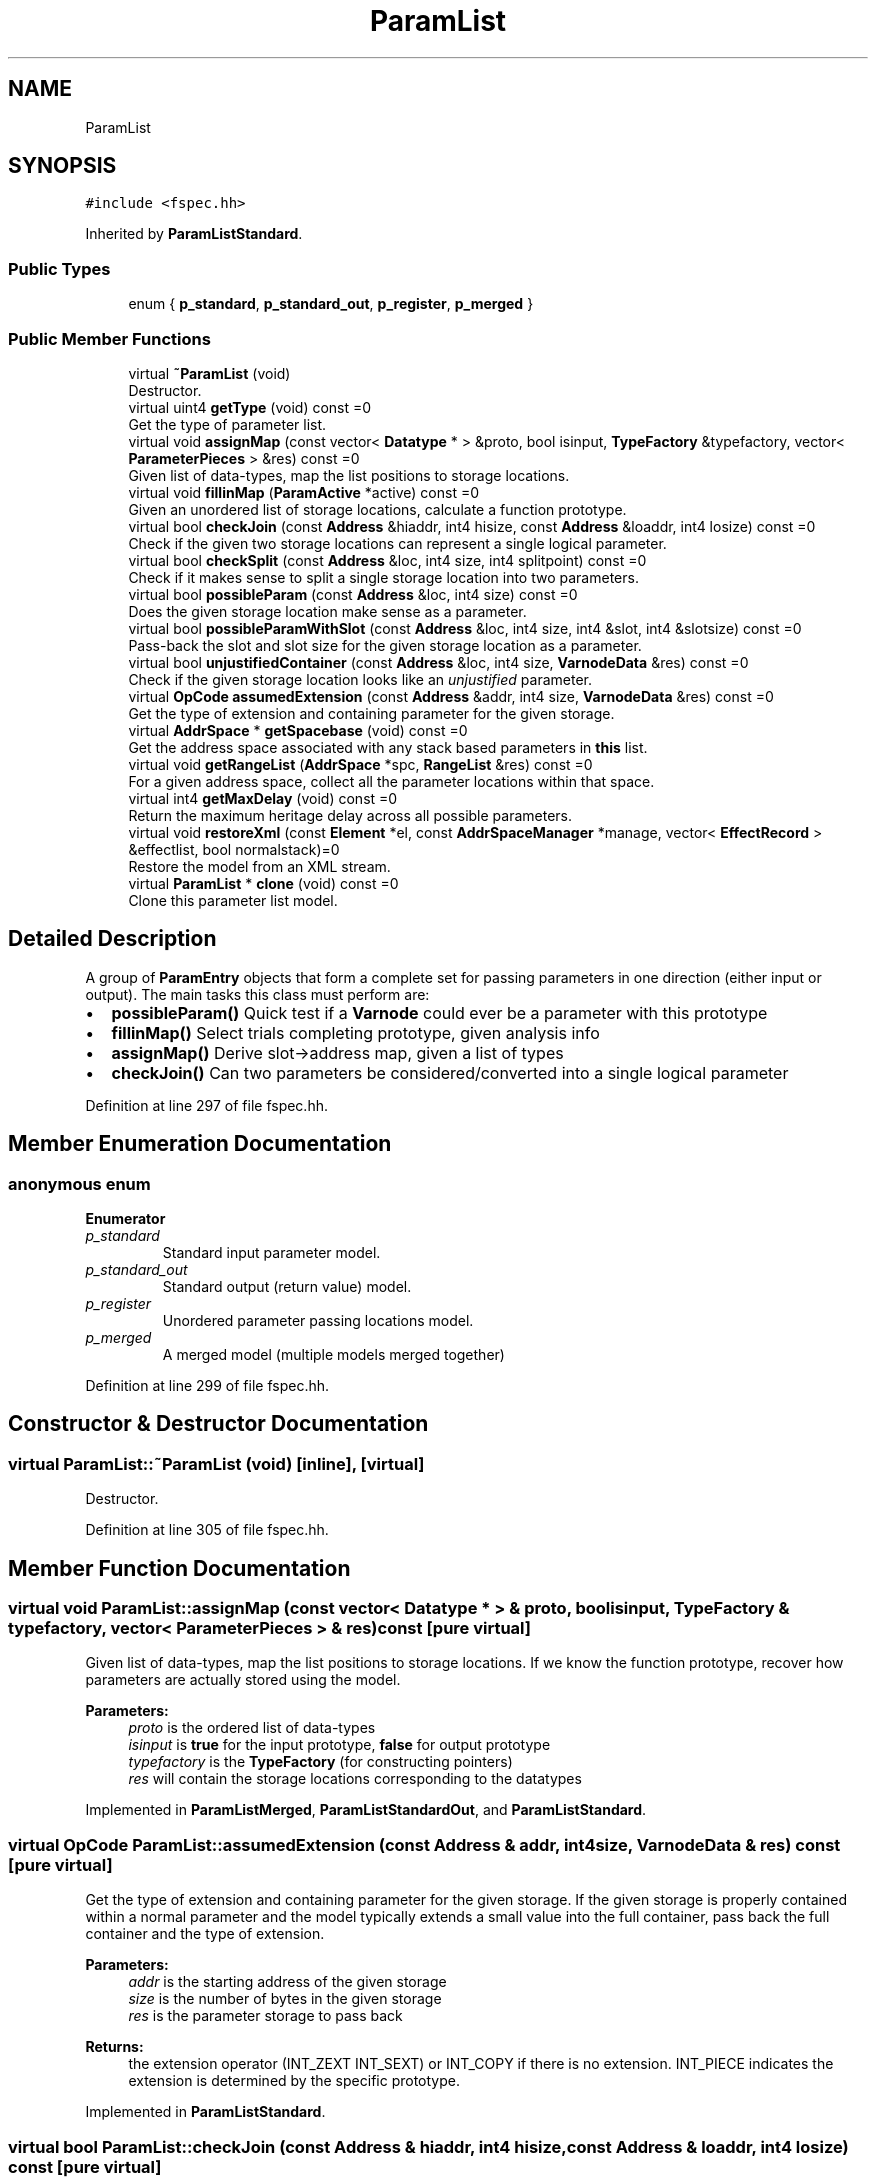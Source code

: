 .TH "ParamList" 3 "Sun Apr 14 2019" "decompile" \" -*- nroff -*-
.ad l
.nh
.SH NAME
ParamList
.SH SYNOPSIS
.br
.PP
.PP
\fC#include <fspec\&.hh>\fP
.PP
Inherited by \fBParamListStandard\fP\&.
.SS "Public Types"

.in +1c
.ti -1c
.RI "enum { \fBp_standard\fP, \fBp_standard_out\fP, \fBp_register\fP, \fBp_merged\fP }"
.br
.in -1c
.SS "Public Member Functions"

.in +1c
.ti -1c
.RI "virtual \fB~ParamList\fP (void)"
.br
.RI "Destructor\&. "
.ti -1c
.RI "virtual uint4 \fBgetType\fP (void) const =0"
.br
.RI "Get the type of parameter list\&. "
.ti -1c
.RI "virtual void \fBassignMap\fP (const vector< \fBDatatype\fP * > &proto, bool isinput, \fBTypeFactory\fP &typefactory, vector< \fBParameterPieces\fP > &res) const =0"
.br
.RI "Given list of data-types, map the list positions to storage locations\&. "
.ti -1c
.RI "virtual void \fBfillinMap\fP (\fBParamActive\fP *active) const =0"
.br
.RI "Given an unordered list of storage locations, calculate a function prototype\&. "
.ti -1c
.RI "virtual bool \fBcheckJoin\fP (const \fBAddress\fP &hiaddr, int4 hisize, const \fBAddress\fP &loaddr, int4 losize) const =0"
.br
.RI "Check if the given two storage locations can represent a single logical parameter\&. "
.ti -1c
.RI "virtual bool \fBcheckSplit\fP (const \fBAddress\fP &loc, int4 size, int4 splitpoint) const =0"
.br
.RI "Check if it makes sense to split a single storage location into two parameters\&. "
.ti -1c
.RI "virtual bool \fBpossibleParam\fP (const \fBAddress\fP &loc, int4 size) const =0"
.br
.RI "Does the given storage location make sense as a parameter\&. "
.ti -1c
.RI "virtual bool \fBpossibleParamWithSlot\fP (const \fBAddress\fP &loc, int4 size, int4 &slot, int4 &slotsize) const =0"
.br
.RI "Pass-back the slot and slot size for the given storage location as a parameter\&. "
.ti -1c
.RI "virtual bool \fBunjustifiedContainer\fP (const \fBAddress\fP &loc, int4 size, \fBVarnodeData\fP &res) const =0"
.br
.RI "Check if the given storage location looks like an \fIunjustified\fP parameter\&. "
.ti -1c
.RI "virtual \fBOpCode\fP \fBassumedExtension\fP (const \fBAddress\fP &addr, int4 size, \fBVarnodeData\fP &res) const =0"
.br
.RI "Get the type of extension and containing parameter for the given storage\&. "
.ti -1c
.RI "virtual \fBAddrSpace\fP * \fBgetSpacebase\fP (void) const =0"
.br
.RI "Get the address space associated with any stack based parameters in \fBthis\fP list\&. "
.ti -1c
.RI "virtual void \fBgetRangeList\fP (\fBAddrSpace\fP *spc, \fBRangeList\fP &res) const =0"
.br
.RI "For a given address space, collect all the parameter locations within that space\&. "
.ti -1c
.RI "virtual int4 \fBgetMaxDelay\fP (void) const =0"
.br
.RI "Return the maximum heritage delay across all possible parameters\&. "
.ti -1c
.RI "virtual void \fBrestoreXml\fP (const \fBElement\fP *el, const \fBAddrSpaceManager\fP *manage, vector< \fBEffectRecord\fP > &effectlist, bool normalstack)=0"
.br
.RI "Restore the model from an XML stream\&. "
.ti -1c
.RI "virtual \fBParamList\fP * \fBclone\fP (void) const =0"
.br
.RI "Clone this parameter list model\&. "
.in -1c
.SH "Detailed Description"
.PP 
A group of \fBParamEntry\fP objects that form a complete set for passing parameters in one direction (either input or output)\&. The main tasks this class must perform are:
.IP "\(bu" 2
\fBpossibleParam()\fP Quick test if a \fBVarnode\fP could ever be a parameter with this prototype
.IP "\(bu" 2
\fBfillinMap()\fP Select trials completing prototype, given analysis info
.IP "\(bu" 2
\fBassignMap()\fP Derive slot->address map, given a list of types
.IP "\(bu" 2
\fBcheckJoin()\fP Can two parameters be considered/converted into a single logical parameter 
.PP

.PP
Definition at line 297 of file fspec\&.hh\&.
.SH "Member Enumeration Documentation"
.PP 
.SS "anonymous enum"

.PP
\fBEnumerator\fP
.in +1c
.TP
\fB\fIp_standard \fP\fP
Standard input parameter model\&. 
.TP
\fB\fIp_standard_out \fP\fP
Standard output (return value) model\&. 
.TP
\fB\fIp_register \fP\fP
Unordered parameter passing locations model\&. 
.TP
\fB\fIp_merged \fP\fP
A merged model (multiple models merged together) 
.PP
Definition at line 299 of file fspec\&.hh\&.
.SH "Constructor & Destructor Documentation"
.PP 
.SS "virtual ParamList::~ParamList (void)\fC [inline]\fP, \fC [virtual]\fP"

.PP
Destructor\&. 
.PP
Definition at line 305 of file fspec\&.hh\&.
.SH "Member Function Documentation"
.PP 
.SS "virtual void ParamList::assignMap (const vector< \fBDatatype\fP * > & proto, bool isinput, \fBTypeFactory\fP & typefactory, vector< \fBParameterPieces\fP > & res) const\fC [pure virtual]\fP"

.PP
Given list of data-types, map the list positions to storage locations\&. If we know the function prototype, recover how parameters are actually stored using the model\&. 
.PP
\fBParameters:\fP
.RS 4
\fIproto\fP is the ordered list of data-types 
.br
\fIisinput\fP is \fBtrue\fP for the input prototype, \fBfalse\fP for output prototype 
.br
\fItypefactory\fP is the \fBTypeFactory\fP (for constructing pointers) 
.br
\fIres\fP will contain the storage locations corresponding to the datatypes 
.RE
.PP

.PP
Implemented in \fBParamListMerged\fP, \fBParamListStandardOut\fP, and \fBParamListStandard\fP\&.
.SS "virtual \fBOpCode\fP ParamList::assumedExtension (const \fBAddress\fP & addr, int4 size, \fBVarnodeData\fP & res) const\fC [pure virtual]\fP"

.PP
Get the type of extension and containing parameter for the given storage\&. If the given storage is properly contained within a normal parameter and the model typically extends a small value into the full container, pass back the full container and the type of extension\&. 
.PP
\fBParameters:\fP
.RS 4
\fIaddr\fP is the starting address of the given storage 
.br
\fIsize\fP is the number of bytes in the given storage 
.br
\fIres\fP is the parameter storage to pass back 
.RE
.PP
\fBReturns:\fP
.RS 4
the extension operator (INT_ZEXT INT_SEXT) or INT_COPY if there is no extension\&. INT_PIECE indicates the extension is determined by the specific prototype\&. 
.RE
.PP

.PP
Implemented in \fBParamListStandard\fP\&.
.SS "virtual bool ParamList::checkJoin (const \fBAddress\fP & hiaddr, int4 hisize, const \fBAddress\fP & loaddr, int4 losize) const\fC [pure virtual]\fP"

.PP
Check if the given two storage locations can represent a single logical parameter\&. Within the conventions of this model, do the two (hi/lo) locations represent consecutive parameter locations that can be replaced by a single logical parameter\&. 
.PP
\fBParameters:\fP
.RS 4
\fIhiaddr\fP is the address of the most significant part of the value 
.br
\fIhisize\fP is the size of the most significant part in bytes 
.br
\fIloaddr\fP is the address of the least significant part of the value 
.br
\fIlosize\fP is the size of the least significant part in bytes 
.RE
.PP
\fBReturns:\fP
.RS 4
\fBtrue\fP if the two pieces can be joined 
.RE
.PP

.PP
Implemented in \fBParamListStandard\fP\&.
.SS "virtual bool ParamList::checkSplit (const \fBAddress\fP & loc, int4 size, int4 splitpoint) const\fC [pure virtual]\fP"

.PP
Check if it makes sense to split a single storage location into two parameters\&. A storage location and split point is provided, implying two new storage locations\&. Does \fBthis\fP model allow these locations to be considered parameters\&. 
.PP
\fBParameters:\fP
.RS 4
\fIloc\fP is the starting address of provided storage location 
.br
\fIsize\fP is the size of the location in bytes 
.br
\fIsplitpoint\fP is the number of bytes to consider in the first (in address order) piece 
.RE
.PP
\fBReturns:\fP
.RS 4
\fBtrue\fP if the storage location can be split 
.RE
.PP

.PP
Implemented in \fBParamListStandard\fP\&.
.SS "virtual \fBParamList\fP* ParamList::clone (void) const\fC [pure virtual]\fP"

.PP
Clone this parameter list model\&. 
.PP
Implemented in \fBParamListMerged\fP, \fBParamListRegister\fP, \fBParamListStandardOut\fP, and \fBParamListStandard\fP\&.
.SS "virtual void ParamList::fillinMap (\fBParamActive\fP * active) const\fC [pure virtual]\fP"

.PP
Given an unordered list of storage locations, calculate a function prototype\&. A list of input (or output) trials is given, which may have holes, invalid inputs etc\&. Decide on the formal ordered parameter list\&. Trials within the \fBParamActive\fP are added, removed, or reordered as needed\&. 
.PP
\fBParameters:\fP
.RS 4
\fIactive\fP is the given list of trials 
.RE
.PP

.PP
Implemented in \fBParamListMerged\fP, \fBParamListRegister\fP, \fBParamListStandardOut\fP, and \fBParamListStandard\fP\&.
.SS "virtual int4 ParamList::getMaxDelay (void) const\fC [pure virtual]\fP"

.PP
Return the maximum heritage delay across all possible parameters\&. Depending on the address space, data-flow for a parameter may not be available until extra transform passes have completed\&. This method returns the number of passes that must occur before we can guarantee that all parameters have data-flow info\&. 
.PP
\fBReturns:\fP
.RS 4
the maximum number of passes across all parameters in \fBthis\fP model 
.RE
.PP

.PP
Implemented in \fBParamListStandard\fP\&.
.SS "virtual void ParamList::getRangeList (\fBAddrSpace\fP * spc, \fBRangeList\fP & res) const\fC [pure virtual]\fP"

.PP
For a given address space, collect all the parameter locations within that space\&. Pass back the memory ranges for any parameter that is stored in the given address space\&. 
.PP
\fBParameters:\fP
.RS 4
\fIspc\fP is the given address space 
.br
\fIres\fP will hold the set of matching memory ranges 
.RE
.PP

.PP
Implemented in \fBParamListStandard\fP\&.
.SS "virtual \fBAddrSpace\fP* ParamList::getSpacebase (void) const\fC [pure virtual]\fP"

.PP
Get the address space associated with any stack based parameters in \fBthis\fP list\&. 
.PP
\fBReturns:\fP
.RS 4
the stack address space, if \fBthis\fP models parameters passed on the stack, NULL otherwise 
.RE
.PP

.PP
Implemented in \fBParamListStandard\fP\&.
.SS "virtual uint4 ParamList::getType (void) const\fC [pure virtual]\fP"

.PP
Get the type of parameter list\&. 
.PP
Implemented in \fBParamListMerged\fP, \fBParamListRegister\fP, \fBParamListStandardOut\fP, and \fBParamListStandard\fP\&.
.SS "virtual bool ParamList::possibleParam (const \fBAddress\fP & loc, int4 size) const\fC [pure virtual]\fP"

.PP
Does the given storage location make sense as a parameter\&. Within \fBthis\fP model, decide if the storage location can be considered a parameter\&. 
.PP
\fBParameters:\fP
.RS 4
\fIloc\fP is the starting address of the storage location 
.br
\fIsize\fP is the number of bytes in the storage location 
.RE
.PP
\fBReturns:\fP
.RS 4
\fBtrue\fP if the location can be a parameter 
.RE
.PP

.PP
Implemented in \fBParamListStandardOut\fP, and \fBParamListStandard\fP\&.
.SS "virtual bool ParamList::possibleParamWithSlot (const \fBAddress\fP & loc, int4 size, int4 & slot, int4 & slotsize) const\fC [pure virtual]\fP"

.PP
Pass-back the slot and slot size for the given storage location as a parameter\&. This checks if the given storage location acts as a parameter in \fBthis\fP model and passes back the number of slots that it occupies\&. 
.PP
\fBParameters:\fP
.RS 4
\fIloc\fP is the starting address of the storage location 
.br
\fIsize\fP is the number of bytes in the storage location 
.br
\fIslot\fP if the \fIslot\fP number to pass back 
.br
\fIslotsize\fP is the number of consumed slots to pass back 
.RE
.PP
\fBReturns:\fP
.RS 4
\fBtrue\fP if the location can be a parameter 
.RE
.PP

.PP
Implemented in \fBParamListStandard\fP\&.
.SS "virtual void ParamList::restoreXml (const \fBElement\fP * el, const \fBAddrSpaceManager\fP * manage, vector< \fBEffectRecord\fP > & effectlist, bool normalstack)\fC [pure virtual]\fP"

.PP
Restore the model from an XML stream\&. 
.PP
\fBParameters:\fP
.RS 4
\fIel\fP is the root <input> or <output> element 
.br
\fImanage\fP is used to resolve references to address spaces 
.br
\fIeffectlist\fP is a container collecting EffectRecords across all parameters 
.br
\fInormalstack\fP is \fBtrue\fP if parameters are pushed on the stack in the normal order 
.RE
.PP

.PP
Implemented in \fBParamListStandardOut\fP, and \fBParamListStandard\fP\&.
.SS "virtual bool ParamList::unjustifiedContainer (const \fBAddress\fP & loc, int4 size, \fBVarnodeData\fP & res) const\fC [pure virtual]\fP"

.PP
Check if the given storage location looks like an \fIunjustified\fP parameter\&. The storage for a value may be contained in a normal parameter location but be unjustified within that container, i\&.e\&. the least significant bytes are not being used\&. If this is the case, pass back the full parameter location and return \fBtrue\fP\&. 
.PP
\fBParameters:\fP
.RS 4
\fIloc\fP is the starting address of the given storage 
.br
\fIsize\fP is the number of bytes in the given storage 
.br
\fIres\fP is the full parameter storage to pass back 
.RE
.PP
\fBReturns:\fP
.RS 4
\fBtrue\fP if the given storage is unjustified within its parameter container 
.RE
.PP

.PP
Implemented in \fBParamListStandard\fP\&.

.SH "Author"
.PP 
Generated automatically by Doxygen for decompile from the source code\&.

